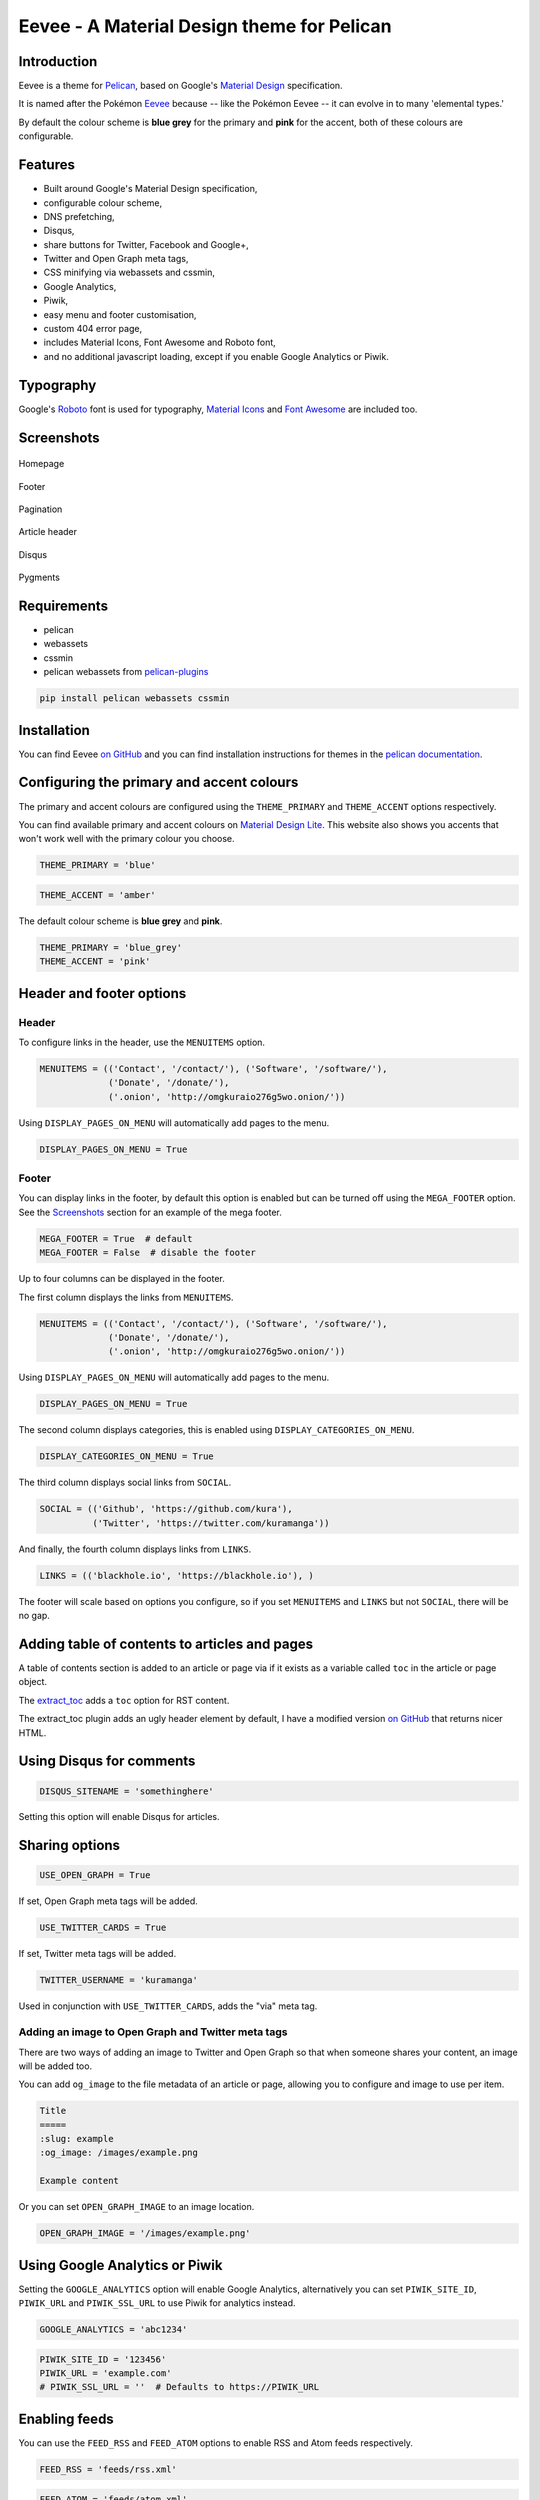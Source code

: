 Eevee - A Material Design theme for Pelican
###########################################

.. image:: https://raw.githubusercontent.com/kura/eevee/master/eeveelutions.png
    :alt: Eevee the Pokémon
    :align: center

Introduction
============

Eevee is a theme for `Pelican <http://getpelican.com>`_, based on Google's
`Material Design <https://material.google.com/>`_ specification.

It is named after the Pokémon `Eevee
<http://www.pokemon.com/uk/pokedex/eevee>`_ because -- like the Pokémon Eevee
-- it can evolve in to many 'elemental types.'

By default the colour scheme is **blue grey** for the primary and **pink**
for the accent, both of these colours are configurable.

Features
========

- Built around Google's Material Design specification,
- configurable colour scheme,
- DNS prefetching,
- Disqus,
- share buttons for Twitter, Facebook and Google+,
- Twitter and Open Graph meta tags,
- CSS minifying via webassets and cssmin,
- Google Analytics,
- Piwik,
- easy menu and footer customisation,
- custom 404 error page,
- includes Material Icons, Font Awesome and Roboto font,
- and no additional javascript loading, except if you enable Google Analytics
  or Piwik.

Typography
==========

.. image:: https://raw.githubusercontent.com/kura/eevee/master/eevee-typography.png
    :alt: Eevee Typography
    :align: center

Google's `Roboto <https://material.google.com/style/typography.html>`_ font is
used for typography, `Material Icons <https://design.google.com/icons/>`_ and
`Font Awesome <http://fontawesome.io/icons/>`_ are included too.

Screenshots
===========

.. figure:: https://raw.githubusercontent.com/kura/eevee/master/screenshots/eevee-homepage-thumb.png
    :alt: Homepage
    :align: center
    :target: https://raw.githubusercontent.com/kura/eevee/master/screenshots/eevee-homepage.png

    Homepage

.. figure:: https://raw.githubusercontent.com/kura/eevee/master/screenshots/eevee-footer-thumb.png
    :alt: Footer
    :align: center
    :target: https://raw.githubusercontent.com/kura/eevee/master/screenshots/eevee-footer.png

    Footer

.. figure:: https://raw.githubusercontent.com/kura/eevee/master/screenshots/eevee-pagination-thumb.png
    :alt: Pagination
    :align: center
    :target: https://raw.githubusercontent.com/kura/eevee/master/screenshots/eevee-pagination.png

    Pagination

.. figure:: https://raw.githubusercontent.com/kura/eevee/master/screenshots/eevee-article-header-thumb.png
    :alt: Article header
    :align: center
    :target: https://raw.githubusercontent.com/kura/eevee/master/screenshots/eevee-article-header.png

    Article header

.. figure:: https://raw.githubusercontent.com/kura/eevee/master/screenshots/eevee-disqus-thumb.png
    :alt: Disqus
    :align: center
    :target: https://raw.githubusercontent.com/kura/eevee/master/screenshots/eevee-disqus.png

    Disqus

.. figure:: https://raw.githubusercontent.com/kura/eevee/master/screenshots/eevee-pygments-thumb.png
    :alt: Pygments
    :align: center
    :target: https://raw.githubusercontent.com/kura/eevee/master/screenshots/eevee-pygments.png

    Pygments

Requirements
============

- pelican
- webassets
- cssmin
- pelican webassets from `pelican-plugins
  <https://github.com/getpelican/pelican-plugins/tree/master/assets>`_

.. code-block:: bash

    pip install pelican webassets cssmin

Installation
============

You can find Eevee `on GitHub <https://github.com/kura/eevee>`__ and you can
find installation instructions for themes in the `pelican documentation
<http://docs.getpelican.com/en/latest/pelican-themes.html>`_.

Configuring the primary and accent colours
==========================================

The primary and accent colours are configured using the ``THEME_PRIMARY`` and
``THEME_ACCENT`` options respectively.

You can find available primary and accent colours on `Material Design Lite
<https://getmdl.io/customize/index.html>`_. This website also shows you accents
that won't work well with the primary colour you choose.

.. code-block:: python

    THEME_PRIMARY = 'blue'

.. code-block:: python

    THEME_ACCENT = 'amber'

The default colour scheme is **blue grey** and **pink**.

.. code-block:: python

    THEME_PRIMARY = 'blue_grey'
    THEME_ACCENT = 'pink'

Header and footer options
=========================

Header
------

To configure links in the header, use the ``MENUITEMS`` option.

.. code-block:: python

    MENUITEMS = (('Contact', '/contact/'), ('Software', '/software/'),
                 ('Donate', '/donate/'),
                 ('.onion', 'http://omgkuraio276g5wo.onion/'))

Using ``DISPLAY_PAGES_ON_MENU`` will automatically add pages to the menu.

.. code-block:: python

    DISPLAY_PAGES_ON_MENU = True

Footer
------

You can display links in the footer, by default this option is enabled but
can be turned off using the ``MEGA_FOOTER`` option. See the `Screenshots`_
section for an example of the mega footer.

.. code-block:: python

    MEGA_FOOTER = True  # default
    MEGA_FOOTER = False  # disable the footer

Up to four columns can be displayed in the footer.

The first column displays the links from ``MENUITEMS``.

.. code-block:: python

    MENUITEMS = (('Contact', '/contact/'), ('Software', '/software/'),
                 ('Donate', '/donate/'),
                 ('.onion', 'http://omgkuraio276g5wo.onion/'))

Using ``DISPLAY_PAGES_ON_MENU`` will automatically add pages to the menu.

.. code-block:: python

    DISPLAY_PAGES_ON_MENU = True

The second column displays categories, this is enabled using
``DISPLAY_CATEGORIES_ON_MENU``.

.. code-block:: python

    DISPLAY_CATEGORIES_ON_MENU = True

The third column displays social links from ``SOCIAL``.

.. code-block:: python

    SOCIAL = (('Github', 'https://github.com/kura'),
              ('Twitter', 'https://twitter.com/kuramanga'))

And finally, the fourth column displays links from ``LINKS``.

.. code-block:: python

    LINKS = (('blackhole.io', 'https://blackhole.io'), )

The footer will scale based on options you configure, so if you set
``MENUITEMS`` and ``LINKS`` but not ``SOCIAL``, there will be no gap.

Adding table of contents to articles and pages
==============================================

A table of contents section is added to an article or page via if it exists
as a variable called ``toc`` in the article or page object.

The `extract_toc
<https://github.com/getpelican/pelican-plugins/tree/master/extract_toc>`_ adds
a ``toc`` option for RST content.

The extract_toc plugin adds an ugly header element by default, I have a
modified version `on GitHub
<https://github.com/kura/kura.io/tree/master/plugins/extract_toc>`__ that
returns nicer HTML.

Using Disqus for comments
=========================

.. code-block:: python

    DISQUS_SITENAME = 'somethinghere'

Setting this option will enable Disqus for articles.

Sharing options
===============

.. code-block:: python

    USE_OPEN_GRAPH = True

If set, Open Graph meta tags will be added.

.. code-block:: python

    USE_TWITTER_CARDS = True

If set, Twitter meta tags will be added.

.. code-block:: python

    TWITTER_USERNAME = 'kuramanga'

Used in conjunction with ``USE_TWITTER_CARDS``, adds the "via" meta tag.

Adding an image to Open Graph and Twitter meta tags
---------------------------------------------------

There are two ways of adding an image to Twitter and Open Graph so that when
someone shares your content, an image will be added too.

You can add ``og_image`` to the file metadata of an article or page, allowing
you to configure and image to use per item.

.. code-block:: rst

    Title
    =====
    :slug: example
    :og_image: /images/example.png

    Example content

Or you can set ``OPEN_GRAPH_IMAGE`` to an image location.

.. code-block:: python

    OPEN_GRAPH_IMAGE = '/images/example.png'

Using Google Analytics or Piwik
===============================

Setting the ``GOOGLE_ANALYTICS`` option will enable Google Analytics,
alternatively you can set ``PIWIK_SITE_ID``, ``PIWIK_URL`` and
``PIWIK_SSL_URL`` to use Piwik for analytics instead.

.. code-block:: python

    GOOGLE_ANALYTICS = 'abc1234'

.. code-block:: python

    PIWIK_SITE_ID = '123456'
    PIWIK_URL = 'example.com'
    # PIWIK_SSL_URL = ''  # Defaults to https://PIWIK_URL

Enabling feeds
==============

You can use the ``FEED_RSS`` and ``FEED_ATOM`` options to enable RSS and Atom
feeds respectively.

.. code-block:: python

    FEED_RSS = 'feeds/rss.xml'

.. code-block:: python

    FEED_ATOM = 'feeds/atom.xml'

Additional tweaks and modifications
===================================

Additional things you can tweak and modify are available on `kura.io
<https://kura.io/c/eevee/>`__.

License
=======

Eevee is released under the `MIT license
<https://github.com/kura/eevee/blob/master/LICENSE>`_.
